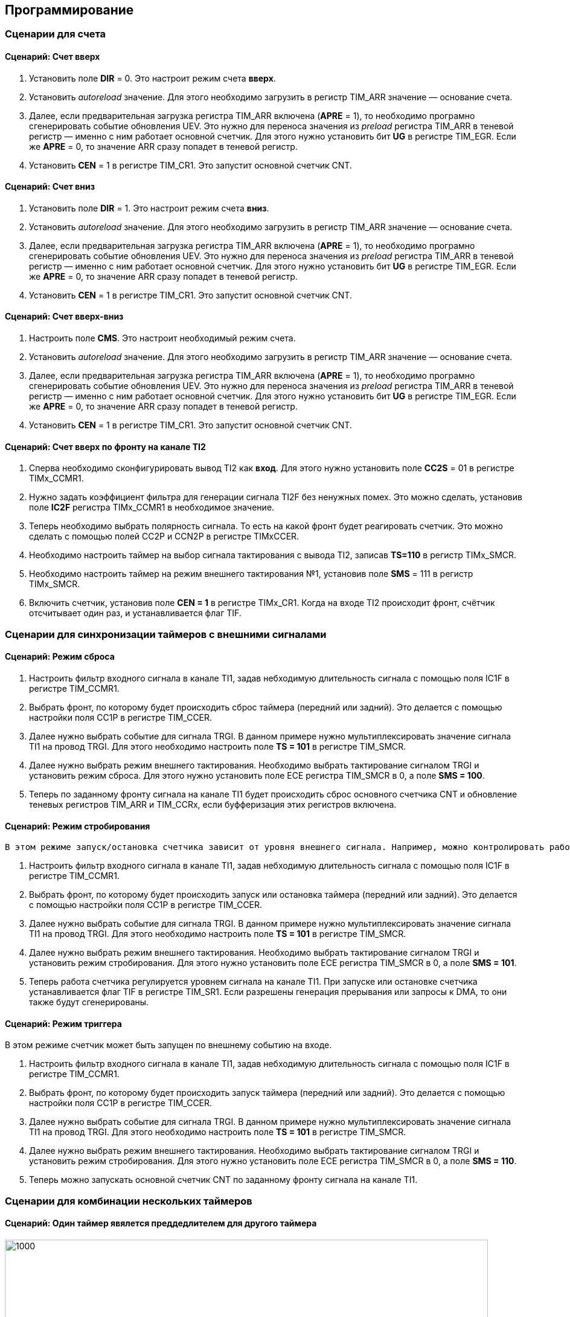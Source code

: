 == Программирование

=== Сценарии для счета

==== Сценарий: Счет вверх
[ol]
1. Установить поле *DIR* = 0. Это настроит режим счета *вверх*.
2. Установить _autoreload_ значение. Для этого необходимо загрузить в регистр TIM_ARR значение — основание счета.
3. Далее, если предварительная загрузка регистра TIM_ARR включена (*APRE* = 1), то необходимо програмно сгенерировать событие обновления UEV. Это нужно для переноса
значения из _preload_ регистра TIM_ARR в теневой регистр — именно с ним работает основной счетчик. Для этого нужно установить бит *UG* в регистре TIM_EGR.
Если же *APRE* = 0, то значение ARR сразу попадет в теневой регистр.
4. Установить *CEN* = 1 в регистре TIM_CR1. Это запустит основной счетчик CNT.

==== Сценарий: Счет вниз
[ol]
1. Установить поле *DIR* = 1. Это настроит режим счета *вниз*.
2. Установить _autoreload_ значение. Для этого необходимо загрузить в регистр TIM_ARR значение — основание счета.
3. Далее, если предварительная загрузка регистра TIM_ARR включена (*APRE* = 1), то необходимо програмно сгенерировать событие обновления UEV. Это нужно для переноса
значения из _preload_ регистра TIM_ARR в теневой регистр — именно с ним работает основной счетчик. Для этого нужно установить бит *UG* в регистре TIM_EGR.
Если же *APRE* = 0, то значение ARR сразу попадет в теневой регистр.
4. Установить *CEN* = 1 в регистре TIM_CR1. Это запустит основной счетчик CNT.

==== Сценарий: Счет вверх-вниз
[ol]
1. Настроить поле *CMS*. Это настроит необходимый режим счета.
2. Установить _autoreload_ значение. Для этого необходимо загрузить в регистр TIM_ARR значение — основание счета.
3. Далее, если предварительная загрузка регистра TIM_ARR включена (*APRE* = 1), то необходимо програмно сгенерировать событие обновления UEV. Это нужно для переноса
значения из _preload_ регистра TIM_ARR в теневой регистр — именно с ним работает основной счетчик. Для этого нужно установить бит *UG* в регистре TIM_EGR.
Если же *APRE* = 0, то значение ARR сразу попадет в теневой регистр.
4. Установить *CEN* = 1 в регистре TIM_CR1. Это запустит основной счетчик CNT.

==== Сценарий: Счет вверх по фронту на канале TI2
[ol]
1. Сперва необходимо сконфигурировать вывод TI2 как *вход*. Для этого нужно установить поле *CC2S* = 01 в регистре TIMx_CCMR1.
2. Нужно задать коэффициент фильтра для генерации сигнала TI2F без ненужных помех. Это можно сделать, установив поле *IC2F* регистра TIMx_CCMR1 в необходимое значение.
3. Теперь необходимо выбрать полярность сигнала. То есть на какой фронт будет реагировать счетчик. Это можно сделать с помощью полей CC2P и CCN2P в регистре TIMxCCER.
4. Необходимо настроить таймер на выбор сигнала тактирования с вывода TI2, записав *TS=110* в регистр TIMx_SMCR.
5. Необходимо настроить таймер на режим внешнего тактирования №1, установив поле *SMS* = 111 в регистр TIMx_SMCR.
6. Включить счетчик, установив поле *CEN = 1* в регистре TIMx_CR1.
Когда на входе TI2 происходит фронт, счётчик отсчитывает один раз, и устанавливается флаг TIF.

=== Сценарии для синхронизации таймеров с внешними сигналами

==== Сценарий: Режим сброса
[ol]
 1. Настроить фильтр входного сигнала в канале TI1, задав небходимую длительность сигнала с помощью поля IC1F в регистре TIM_CCMR1.  
 2. Выбрать фронт, по которому будет происходить сброс таймера (передний или задний). Это делается с помощью настройки поля CC1P в регистре TIM_CCER.  
 3. Далее нужно выбрать событие для сигнала TRGI. В данном примере нужно мультиплексировать значение сигнала TI1 на провод TRGI. Для этого необходимо настроить поле *TS = 101* в регистре TIM_SMCR.  
 4. Далее нужно выбрать режим внешнего тактирования. Необходимо выбрать тактирование сигналом TRGI и установить режим сброса. Для этого нужно установить поле ECE регистра TIM_SMCR в 0, а поле *SMS = 100*.  
 5. Теперь по заданному фронту сигнала на канале TI1 будет происходить сброс основного счетчика CNT и обновление теневых регистров TIM_ARR и TIM_CCRx, если буфферизация этих регистров включена.

==== Сценарий: Режим стробирования
 В этом режиме запуск/остановка счетчика зависит от уровня внешнего сигнала. Например, можно контролировать работу основного счетчика CNT c помощью сигнала с канала TI1. Для этого необходимо:
[ol]
1. Настроить фильтр входного сигнала в канале TI1, задав небходимую длительность сигнала с помощью поля IC1F в регистре TIM_CCMR1.  
2. Выбрать фронт, по которому будет происходить запуск или остановка таймера (передний или задний). Это делается с помощью настройки поля CC1P в регистре TIM_CCER.   
3. Далее нужно выбрать событие для сигнала TRGI. В данном примере нужно мультиплексировать значение сигнала TI1 на провод TRGI. Для этого необходимо настроить поле *TS = 101* в регистре TIM_SMCR. 
4. Далее нужно выбрать режим внешнего тактирования. Необходимо выбрать тактирование сигналом TRGI и установить режим стробирования. Для этого нужно установить поле ECE регистра TIM_SMCR в 0, а поле *SMS = 101*.  
5. Теперь работа счетчика регулируется уровнем сигнала на канале TI1. При запуске или остановке счетчика устанавливается флаг TIF в регистре TIM_SR1. Если разрешены генерация прерывания или запросы к DMA, то они также будут сгенерированы. 

==== Сценарий: Режим триггера
В этом режиме счетчик может быть запущен по внешнему событию на входе.
[ol]
1. Настроить фильтр входного сигнала в канале TI1, задав небходимую длительность сигнала с помощью поля IC1F в регистре TIM_CCMR1.  
2. Выбрать фронт, по которому будет происходить запуск таймера (передний или задний). Это делается с помощью настройки поля CC1P в регистре TIM_CCER.   
3. Далее нужно выбрать событие для сигнала TRGI. В данном примере нужно мультиплексировать значение сигнала TI1 на провод TRGI. Для этого необходимо настроить поле *TS = 101* в регистре TIM_SMCR. 
4. Далее нужно выбрать режим внешнего тактирования. Необходимо выбрать тактирование сигналом TRGI и установить режим стробирования. Для этого нужно установить поле ECE регистра TIM_SMCR в 0, а поле *SMS = 110*.  
5. Теперь можно запускать основной счетчик CNT по заданному фронту сигнала на канале TI1.  

=== Сценарии для комбинации нескольких таймеров

==== Сценарий: Один таймер явялется преддедлителем для другого таймера

image::../img/prescaler_to_another.png[1000, 800] 

В этом режиме сигнал разрешения для таймера №2 генерируется с помощью сравнения основного счетчика CNT таймера №1 с его регистром захвата/сравнения. То есть, активирующим сигналом таймера №2 является сигнал OCREF1, который формируется в результате сравнения значения основного счетчика и значения в регистре CCR.
[ol]
 1. Сконфигурируем Таймер №1 для работы в режиме ведущего устройства.  
 2. Таймер №2 должен быть сконфигурирован в режиме ведомого устройства.  
 3. Затем контроллер ведомого режима должен быть переведен в режим внешнего тактирования 1 (записью SMS=111 в регистр TIM2_SMCR). Это приводит к тому, что Таймер 2 начинает тактироваться по переднему фронту периодического триггерного сигнала от Таймера 1.  
 4. Оба таймера должны быть включены, путем установки битов CEN в регистры TIM1_CR1 и TIM2_CR1.  

==== Сценарий: Один таймер запускает другой таймер

В этом режиме Таймер №2 начинает счет, когда Таймер №1 генерирует событие обновление UEV (update Event). UEV генерируется когда значение основного счетчика CNT таймера №1 совпадает со значением TIM1_ARR.  
[ol]
 1. Необходимо сконфигурировать Таймер №1 в режиме ведущего (Master Mode). Для того чтобы сигнал TRGO формировался в зависимости от сигнала UEV нужно установить значение *MMS = 010* в регистре TIM1_CR2.  
 2. Теперь нужно задать основание счета, то есть загрузить значение в регистр автоперезагрузки TIM1_ARR.  
 3. Необходимо настроить Таймер №2 в режим ведомого, а именно в режим триггера, для чего нужно установить SMS = 110 в регистре TIM2_SMCR. Для того, чтобы Таймер №2 был чувствителен к сигналу UEV от Таймера №1, необходимо установить *TS = 000* в регистре TIM2_SMCR.  
 4. Наконец, необходимо запустить Таймер №1 с помощью установки *CEN = 1* в регистре TIM1_CR1.  

==== Сценарий: Активация двух таймеров от внешнего события

В этом режиме Таймер №1 может работать как в режиме ведомого (входа внешнего события TI1), так и в режиме ведущего (относительно Таймера №2). Таким образом, сначала активируется Таймером №1, затем Таймер №2.  
[ol]
 1. Необходимо сконфигурировать Таймер №1 в режиме ведущего, для этого необходимо установить *MMS = 001* в регистре TIM1_CR2.  
 2. Необходимо сконфигурировать Таймер №1 в режиме ведомого для получения сигнала внешнего события с вывода TI1. Для этого необходимо установить *TS = 100* в регистр TIM1_SMCR.  
 3. Таймер №1 должен работать в конкретном режиме ведомого, а именно в режиме триггера, для этого необходимо установить *SMS = 110* в регистре TIM1_SMCR.  
 4. Таймер №1 должен быть в режиме Ведущий/Ведомый, установив *MSM=1* (регистр TIM1_SMCR).  
 5. Необходимо настроить Таймер №2 в режиме ведомого для получения сигнала с Таймера №1. Для этого нужно установить *TS = 000* в регистре TIM2_SMCR.  
 6. Также необходимо настроить Таймер №2 в триггерном режиме. Для этого нужно установить *SMS = 110* в регистре TIM2_SMCR.  

=== Сценарии для работы в режиме захвата

==== Сценарий: Захват значения счетчика в регистр TIMx_CCR1 по фронту сигнала TI1
[ol]
1. Выбрать активный вход, в данном примере — TI1. Для этого необходимо установить поле *CC1S = 01* в регистре TIMx_CCMR1.
2. Необходимо задать коэффициент фильтра.
3. Необходимо выбрать полярность сигнала с вывода TI1.
4. Настроить предделитель с помощью битов IC1PSв регистре TIMx_CCMR1.
5. Разрешить захват значения счетчика, установив бит *CC1E* в регистре TIMx_CCER.
6. Разрешить установку запроса прерывания или запрос к DMA с помощью установки полей *CC1IE* и *CC1DE* в регистре TIMx_DIER.

=== Сценарии для работы в режиме сравнения

==== Сценарий: Работа в режиме ШИМ

Данный режим позволяет генерировать сигнал с частотой, определяемой значением регистра автоперезагрузки TIM_ARR, и скважностью, определяемой значением регистра TIM_CCR.
[ol] 
1. Необходимо выбрать режим ШИМ. Это делается путем записи 110 (Режим №1) или 111 (Режим №2) в поле *OCxM* регистра TIM_CCMR.
2. Далее включить предзагрузку регистров *TIM_ARR* и *TIM_CCR*. Это необходимо для того, чтобы в момент изменения одного из регистров не исказился сигнал ШИМ. Для включения предзагрузки регистра *TIM_ARR* необходимо установить *APRE* = 1 в регистре TIM_CR1. Для включения предзагрузки регистра TIM_CCRx необходимо установить *OCxPE* = 1 в регистре TIM_CCMRx.  
3. Теперь нужно загрузить значения из preload регистров в теневые регистры. Для этого можно программно сгенерировать сигнал обновления UEV (Update Event). Для этого необходимо установить бит *UG* в регистре TIMx_EGR.  
4. Необходимо настроить полярность выхода с помощью бита *CCxP* в регистре TIMx_CCER. Также нужно активировать выход с помощью установки бита *CCxE* в регистре TIM_CCERx.  

